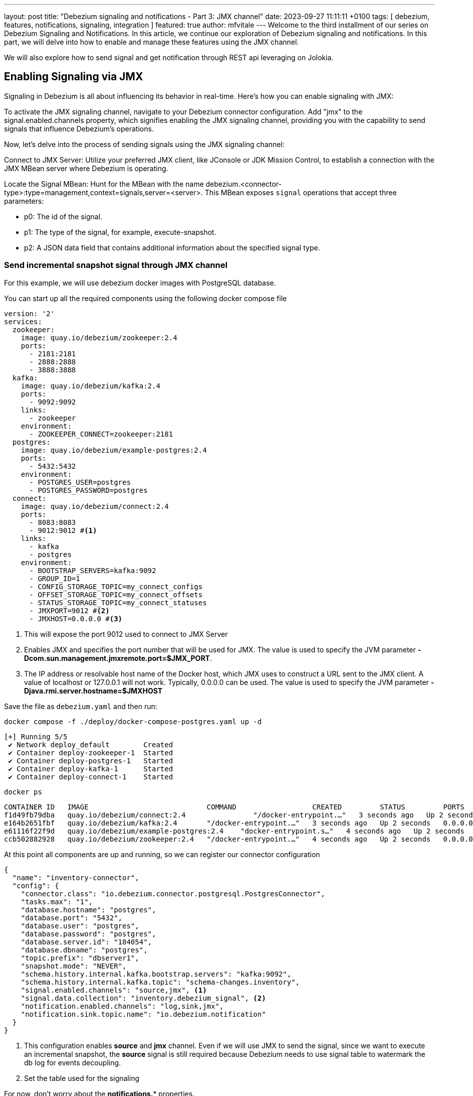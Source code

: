 ---
layout: post
title:  "Debezium signaling and notifications - Part 3: JMX channel"
date:   2023-09-27 11:11:11 +0100
tags: [ debezium, features, notifications, signaling, integration ]
featured: true
author: mfvitale
---
Welcome to the third installment of our series on Debezium Signaling and Notifications.
In this article, we continue our exploration of Debezium signaling and notifications. In this part, we will delve into how to enable and manage these features using the JMX channel.

We will also explore how to send signal and get notification through REST api leveraging on Jolokia.

+++<!-- more -->+++

== Enabling Signaling via JMX
Signaling in Debezium is all about influencing its behavior in real-time. Here's how you can enable signaling with JMX:

To activate the JMX signaling channel, navigate to your Debezium connector configuration. Add "jmx" to the signal.enabled.channels property, which signifies enabling the JMX signaling channel, providing you with the capability to send signals that influence Debezium's operations.

Now, let's delve into the process of sending signals using the JMX signaling channel:

Connect to JMX Server: Utilize your preferred JMX client, like JConsole or JDK Mission Control, to establish a connection with the JMX MBean server where Debezium is operating.

Locate the Signal MBean: Hunt for the MBean with the name debezium.<connector-type>:type=management,context=signals,server=<server>. This MBean exposes `signal` operations that accept three parameters:

* p0: The id of the signal.

* p1: The type of the signal, for example, execute-snapshot.

* p2: A JSON data field that contains additional information about the specified signal type.

=== Send incremental snapshot signal through JMX channel

For this example, we will use debezium docker images with PostgreSQL database.

You can start up all the required components using the following docker compose file

[source, yaml]
----
version: '2'
services:
  zookeeper:
    image: quay.io/debezium/zookeeper:2.4
    ports:
      - 2181:2181
      - 2888:2888
      - 3888:3888
  kafka:
    image: quay.io/debezium/kafka:2.4
    ports:
      - 9092:9092
    links:
      - zookeeper
    environment:
      - ZOOKEEPER_CONNECT=zookeeper:2181
  postgres:
    image: quay.io/debezium/example-postgres:2.4
    ports:
      - 5432:5432
    environment:
      - POSTGRES_USER=postgres
      - POSTGRES_PASSWORD=postgres
  connect:
    image: quay.io/debezium/connect:2.4
    ports:
      - 8083:8083
      - 9012:9012 #<1>
    links:
      - kafka
      - postgres
    environment:
      - BOOTSTRAP_SERVERS=kafka:9092
      - GROUP_ID=1
      - CONFIG_STORAGE_TOPIC=my_connect_configs
      - OFFSET_STORAGE_TOPIC=my_connect_offsets
      - STATUS_STORAGE_TOPIC=my_connect_statuses
      - JMXPORT=9012 #<2>
      - JMXHOST=0.0.0.0 #<3>
----
<1> This will expose the port 9012 used to connect to JMX Server
<2> Enables JMX and specifies the port number that will be used for JMX. The value is used to specify the JVM parameter **-Dcom.sun.management.jmxremote.port=$JMX_PORT**.
<3> The IP address or resolvable host name of the Docker host, which JMX uses to construct a URL sent to the JMX client. A value of localhost or 127.0.0.1 will not work. Typically, 0.0.0.0 can be used. The value is used to specify the JVM parameter **-Djava.rmi.server.hostname=$JMXHOST**

Save the file as `debezium.yaml` and then run:
[source, bash]
----
docker compose -f ./deploy/docker-compose-postgres.yaml up -d
----
[source, bash]
----
[+] Running 5/5
 ✔ Network deploy_default        Created                                                                                                                                                                                           0.1s
 ✔ Container deploy-zookeeper-1  Started                                                                                                                                                                                           0.1s
 ✔ Container deploy-postgres-1   Started                                                                                                                                                                                           0.1s
 ✔ Container deploy-kafka-1      Started                                                                                                                                                                                           0.1s
 ✔ Container deploy-connect-1    Started
----

[source, bash]
----
docker ps
----
[source, bash]
----
CONTAINER ID   IMAGE                            COMMAND                  CREATED         STATUS         PORTS                                                                              NAMES
f1d49fb79dba   quay.io/debezium/connect:2.4                "/docker-entrypoint.…"   3 seconds ago   Up 2 seconds   0.0.0.0:8083->8083/tcp, 0.0.0.0:8778->8778/tcp, 0.0.0.0:9012->9012/tcp, 9092/tcp   deploy-connect-1
e164b2651fbf   quay.io/debezium/kafka:2.4       "/docker-entrypoint.…"   3 seconds ago   Up 2 seconds   0.0.0.0:9092->9092/tcp                                                             deploy-kafka-1
e61116f22f9d   quay.io/debezium/example-postgres:2.4    "docker-entrypoint.s…"   4 seconds ago   Up 2 seconds   0.0.0.0:5432->5432/tcp                                                             deploy-postgres-1
ccb502882928   quay.io/debezium/zookeeper:2.4   "/docker-entrypoint.…"   4 seconds ago   Up 2 seconds   0.0.0.0:2181->2181/tcp, 0.0.0.0:2888->2888/tcp, 0.0.0.0:3888->3888/tcp             deploy-zookeeper-1
----

At this point all components are up and running, so we can register our connector configuration

[source, json]
----
{
  "name": "inventory-connector",
  "config": {
    "connector.class": "io.debezium.connector.postgresql.PostgresConnector",
    "tasks.max": "1",
    "database.hostname": "postgres",
    "database.port": "5432",
    "database.user": "postgres",
    "database.password": "postgres",
    "database.server.id": "184054",
    "database.dbname": "postgres",
    "topic.prefix": "dbserver1",
    "snapshot.mode": "NEVER",
    "schema.history.internal.kafka.bootstrap.servers": "kafka:9092",
    "schema.history.internal.kafka.topic": "schema-changes.inventory",
    "signal.enabled.channels": "source,jmx", <1>
    "signal.data.collection": "inventory.debezium_signal", <2>
    "notification.enabled.channels": "log,sink,jmx",
    "notification.sink.topic.name": "io.debezium.notification"
  }
}
----
<1> This configuration enables **source** and **jmx** channel. Even if we will use JMX to send the signal, since we want to execute an incremental snapshot, the **source** signal is still required because Debezium needs to use signal table to watermark the db log for events decoupling.
<2> Set the table used for the signaling

For now, don't worry about the **notifications.*** properties.

Save this configuration into a file named **postgres-jmx.json** and then you can register it.

To register the connector we can use the Kafka Connect API

[source, bash]
----
curl -i -X POST -H "Accept:application/json" -H "Content-Type:application/json" localhost:8083/connectors/ -d '{"name":"inventory-connector","config":{"connector.class":"io.debezium.connector.postgresql.PostgresConnector","tasks.max":"1","database.hostname":"postgres","database.port":"5432","database.user":"postgres","database.password":"postgres","database.server.id":"184054","database.dbname":"postgres","topic.prefix":"dbserver1","snapshot.mode":"NEVER","schema.history.internal.kafka.bootstrap.servers":"kafka:9092","schema.history.internal.kafka.topic":"schema-changes.inventory","signal.enabled.channels":"source,jmx","signal.data.collection":"inventory.debezium_signal","notification.enabled.channels":"log,sink,jmx","notification.sink.topic.name":"io.debezium.notification"}}'
----

or I would suggest to use **https://github.com/kcctl/kcctl[kcctl]** tool to interact with Kafka Connect.

First of all you need to create a configuration context to connect with Kafka Connect
[source, bash]
----
kcctl config set-context local --cluster http://localhost:8083
----

then you can register the connector running the following command

[source, bash]
----
kcctl apply -f postgres-jmx.json
----

you can now get the logs of connect container

[source, bash]
----
docker logs f1d49fb79dba <1>
----
<1> This is the id of the connect container that we got before running the **docker** ps command

and check that the connector is started streaming events
[source, text]
----
INFO   Postgres|dbserver1|streaming  Starting streaming   [io.debezium.pipeline.ChangeEventSourceCoordinator]
----

1. connect to database and create the signal table
2. execute signal
3. check kafka topic

[source,bash]
----
java -jar jmxterm-1.0.4-uber.jar <1>

open localhost:9012 <2>

beans -d debezium.postgres <3>

run -b debezium.postgres:context=signals,server=dbserver1,type=management signal 12345 execute-snapshot {"data-collections":["inventory.orders"],"type":"INCREMENTAL"} <4>
----
<1> Run the jmxterm client
<2> Open a connection to JMX Server
<3> Search for bean under **debezium.postgres** domain
<4> Execute the **signal** operation to execute an incremental snapshot of the **inventory.orders** table.

== Enabling and Accessing Notifications via JMX
Notifications in Debezium play a pivotal role in keeping you informed about crucial events and changes in your data pipeline. Here's how to enable and access notifications through JMX:

To enable Debezium notifications, specify a list of notification channels in the notification.enabled.channels configuration property. Debezium offers channels like sink, log, and jmx for notifications. If you opt for the sink channel, ensure to configure notification.sink.topic.name to define the destination topic for notifications.

Accessing notifications through JMX:

Configure JMX MBean Server: Ensure that the JMX MBean Server is set up to expose the notification bean.

Update Connector Configuration: Integrate "jmx" into the notification.enabled.channels property in the connector configuration.

Connect to JMX: Establish a connection with the MBean Server using your JMX client.

Notifications in Debezium are accessible through the Notifications attribute of a specific bean. These notifications are invaluable for staying updated on events such as the commencement of an incremental snapshot.

== Leveraging Jolokia for REST-based Signaling and Notifications
Jolokia is a powerful tool that allows you to interact with Debezium via REST and utilize the JMX channel for signaling and notifications. With Jolokia, you can send signals and receive notifications seamlessly.

Sending Signals via Jolokia
To send signals via Jolokia, you can use HTTP POST requests to a Jolokia endpoint with the desired signal and parameters. This enables you to control Debezium remotely through RESTful interactions.

Receiving Notifications via Jolokia
Jolokia also allows you to fetch notifications from Debezium using HTTP GET requests. You can subscribe to notifications and receive real-time updates about events in your data pipeline.

== Conclusion
In this third installment of our series on Debezium Signaling and Notifications, we've learned how to enable and manage both signaling and notifications using JMX and Jolokia. Signaling empowers you to dynamically control Debezium's behavior, while notifications keep you informed about critical events. By harnessing these capabilities along with Jolokia, you can effectively manage, monitor, and interact with your data streaming workflows, ensuring that you stay in control of your data pipeline at all times.
